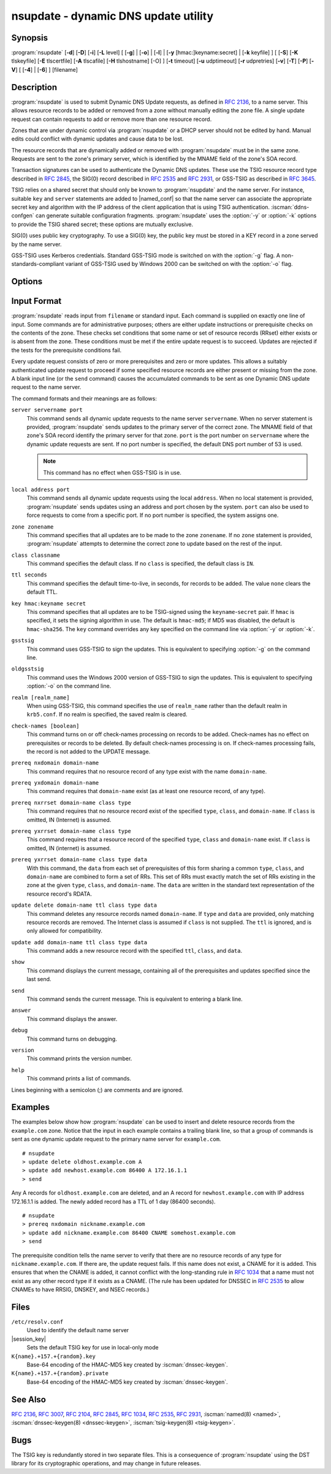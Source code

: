 .. Copyright (C) Internet Systems Consortium, Inc. ("ISC")
..
.. SPDX-License-Identifier: MPL-2.0
..
.. This Source Code Form is subject to the terms of the Mozilla Public
.. License, v. 2.0.  If a copy of the MPL was not distributed with this
.. file, you can obtain one at https://mozilla.org/MPL/2.0/.
..
.. See the COPYRIGHT file distributed with this work for additional
.. information regarding copyright ownership.

.. iscman:: nsupdate
.. program:: nsupdate
.. _man_nsupdate:

nsupdate - dynamic DNS update utility
-------------------------------------

Synopsis
~~~~~~~~

:program:`nsupdate` [**-d**] [**-D**] [**-i**] [**-L** level] [ [**-g**] | [**-o**] | [**-l**] | [**-y** [hmac:]keyname:secret] | [**-k** keyfile] ] [ [**-S**] [**-K** tlskeyfile] [**-E** tlscertfile] [**-A** tlscafile] [**-H** tlshostname] [-O] ] [**-t** timeout] [**-u** udptimeout] [**-r** udpretries] [**-v**] [**-T**] [**-P**] [**-V**] [ [**-4**] | [**-6**] ] [filename]

Description
~~~~~~~~~~~

:program:`nsupdate` is used to submit Dynamic DNS Update requests, as defined in
:rfc:`2136`, to a name server. This allows resource records to be added or
removed from a zone without manually editing the zone file. A single
update request can contain requests to add or remove more than one
resource record.

Zones that are under dynamic control via :program:`nsupdate` or a DHCP server
should not be edited by hand. Manual edits could conflict with dynamic
updates and cause data to be lost.

The resource records that are dynamically added or removed with
:program:`nsupdate` must be in the same zone. Requests are sent to the
zone's primary server, which is identified by the MNAME field of the
zone's SOA record.

Transaction signatures can be used to authenticate the Dynamic DNS
updates. These use the TSIG resource record type described in :rfc:`2845`,
the SIG(0) record described in :rfc:`2535` and :rfc:`2931`, or GSS-TSIG as
described in :rfc:`3645`.

TSIG relies on a shared secret that should only be known to :program:`nsupdate`
and the name server. For instance, suitable ``key`` and ``server``
statements are added to |named_conf| so that the name server
can associate the appropriate secret key and algorithm with the IP
address of the client application that is using TSIG
authentication. :iscman:`ddns-confgen` can generate suitable
configuration fragments. :program:`nsupdate` uses the :option:`-y` or :option:`-k` options
to provide the TSIG shared secret; these options are mutually exclusive.

SIG(0) uses public key cryptography. To use a SIG(0) key, the public key
must be stored in a KEY record in a zone served by the name server.

GSS-TSIG uses Kerberos credentials. Standard GSS-TSIG mode is switched
on with the :option:`-g` flag. A non-standards-compliant variant of GSS-TSIG
used by Windows 2000 can be switched on with the :option:`-o` flag.

Options
~~~~~~~

.. option:: -4

   This option sets use of IPv4 only.

.. option:: -6

   This option sets use of IPv6 only.

.. option:: -A tlscafile

   This option specifies the file of the certificate authorities (CA) certificates
   (in PEM format) in order to verify the remote server TLS certificate when
   using DNS-over-TLS (DoT), to achieve Strict or Mutual TLS. When used, it will
   override the certificates from the global certificates store, which are
   otherwise used by default when :option:`-S` is enabled. This option can not
   be used in conjuction with :option:`-O`, and it implies :option:`-S`.

.. option:: -C

   Overrides the default `resolv.conf` file. This is only intended for testing.

.. option:: -d

   This option sets debug mode, which provides tracing information about the update
   requests that are made and the replies received from the name server.

.. option:: -D

   This option sets extra debug mode.

.. option:: -E tlscertfile

   This option sets the certificate(s) file for authentication for the
   DNS-over-TLS (DoT) transport to the remote server. The certificate
   chain file is expected to be in PEM format. This option implies :option:`-S`,
   and can only be used with :option:`-K`.

.. option:: -g

   This option enables standard GSS-TSIG mode.

.. option:: -H tlshostname

   This option makes :program:`nsupdate` use the provided hostname during remote
   server TLS certificate verification. Otherwise, the DNS server name
   is used. This option implies :option:`-S`.

.. option:: -i

   This option forces interactive mode, even when standard input is not a terminal.

.. option:: -k keyfile

   This option indicates the file containing the TSIG authentication key. Keyfiles may be in
   two formats: a single file containing a :iscman:`named.conf`-format ``key``
   statement, which may be generated automatically by :iscman:`ddns-confgen`;
   or a pair of files whose names are of the format
   ``K{name}.+157.+{random}.key`` and
   ``K{name}.+157.+{random}.private``, which can be generated by
   :iscman:`dnssec-keygen`. The :option:`-k` option can also be used to specify a SIG(0)
   key used to authenticate Dynamic DNS update requests. In this case,
   the key specified is not an HMAC-MD5 key.

.. option:: -K tlskeyfile

   This option sets the key file for authenticated encryption for the
   DNS-over-TLS (DoT) transport with the remote server. The private key file is
   expected to be in PEM format. This option implies :option:`-S`, and can only
   be used with :option:`-E`.

.. option:: -l

   This option sets local-host only mode, which sets the server address to localhost
   (disabling the ``server`` so that the server address cannot be
   overridden). Connections to the local server use a TSIG key
   found in |session_key|, which is automatically
   generated by :iscman:`named` if any local ``primary`` zone has set
   ``update-policy`` to ``local``. The location of this key file can be
   overridden with the :option:`-k` option.

.. option:: -L level

   This option sets the logging debug level. If zero, logging is disabled.

.. option:: -o

   This option enables a non-standards-compliant variant of GSS-TSIG
   used by Windows 2000.

.. option:: -O

   This option enables Opportunistic TLS. When used, the remote peer's TLS
   certificate will not be verified. This option should be used for debugging
   purposes only, and it is not recommended to use it in production. This
   option can not be used in conjuction with :option:`-A`, and it implies
   :option:`-S`.

.. option:: -p port

   This option sets the port to use for connections to a name server. The default is
   53.

.. option:: -P

   This option prints the list of private BIND-specific resource record types whose
   format is understood by :program:`nsupdate`. See also the :option:`-T` option.

.. option:: -r udpretries

   This option sets the number of UDP retries. The default is 3. If zero, only one update
   request is made.

.. option:: -S

   This option indicates whether to use DNS-over-TLS (DoT) when querying
   name servers specified by ``server servername port`` syntax in the input
   file, and the primary server discovered through a SOA request. When the
   :option:`-K` and :option:`-E` options are used, then the specified TLS
   client certificate and private key pair are used for authentication
   (Mutual TLS). This option implies :option:`-v`.

.. option:: -t timeout

   This option sets the maximum time an update request can take before it is aborted. The
   default is 300 seconds. If zero, the timeout is disabled.

.. option:: -T

   This option prints the list of IANA standard resource record types whose format is
   understood by :program:`nsupdate`. :program:`nsupdate` exits after the lists
   are printed. The :option:`-T` option can be combined with the :option:`-P`
   option.

   Other types can be entered using ``TYPEXXXXX`` where ``XXXXX`` is the
   decimal value of the type with no leading zeros. The rdata, if
   present, is parsed using the UNKNOWN rdata format, (<backslash>
   <hash> <space> <length> <space> <hexstring>).

.. option:: -u udptimeout

   This option sets the UDP retry interval. The default is 3 seconds. If zero, the
   interval is computed from the timeout interval and number of UDP
   retries.

.. option:: -v

   This option specifies that TCP should be used even for small update requests. By default, :program:`nsupdate` uses
   UDP to send update requests to the name server unless they are too
   large to fit in a UDP request, in which case TCP is used. TCP may
   be preferable when a batch of update requests is made.

.. option:: -V

   This option prints the version number and exits.

.. option:: -y [hmac:]keyname:secret

   This option sets the literal TSIG authentication key. ``keyname`` is the name of the key,
   and ``secret`` is the base64 encoded shared secret. ``hmac`` is the
   name of the key algorithm; valid choices are ``hmac-md5``,
   ``hmac-sha1``, ``hmac-sha224``, ``hmac-sha256``, ``hmac-sha384``, or
   ``hmac-sha512``. If ``hmac`` is not specified, the default is
   ``hmac-md5``, or if MD5 was disabled, ``hmac-sha256``.

   NOTE: Use of the :option:`-y` option is discouraged because the shared
   secret is supplied as a command-line argument in clear text. This may
   be visible in the output from ps1 or in a history file maintained by
   the user's shell.

Input Format
~~~~~~~~~~~~

:program:`nsupdate` reads input from ``filename`` or standard input. Each
command is supplied on exactly one line of input. Some commands are for
administrative purposes; others are either update instructions or
prerequisite checks on the contents of the zone. These checks set
conditions that some name or set of resource records (RRset) either
exists or is absent from the zone. These conditions must be met if the
entire update request is to succeed. Updates are rejected if the
tests for the prerequisite conditions fail.

Every update request consists of zero or more prerequisites and zero or
more updates. This allows a suitably authenticated update request to
proceed if some specified resource records are either present or missing from
the zone. A blank input line (or the ``send`` command) causes the
accumulated commands to be sent as one Dynamic DNS update request to the
name server.

The command formats and their meanings are as follows:

``server servername port``
   This command sends all dynamic update requests to the name server ``servername``.
   When no server statement is provided, :program:`nsupdate` sends updates
   to the primary server of the correct zone. The MNAME field of that
   zone's SOA record identify the primary server for that zone.
   ``port`` is the port number on ``servername`` where the dynamic
   update requests are sent. If no port number is specified, the default
   DNS port number of 53 is used.

   .. note:: This command has no effect when GSS-TSIG is in use.

``local address port``
   This command sends all dynamic update requests using the local ``address``. When
   no local statement is provided, :program:`nsupdate` sends updates using
   an address and port chosen by the system. ``port`` can also
   be used to force requests to come from a specific port. If no port number
   is specified, the system assigns one.

``zone zonename``
   This command specifies that all updates are to be made to the zone ``zonename``.
   If no ``zone`` statement is provided, :program:`nsupdate` attempts to
   determine the correct zone to update based on the rest of the input.

``class classname``
   This command specifies the default class. If no ``class`` is specified, the default
   class is ``IN``.

``ttl seconds``
   This command specifies the default time-to-live, in seconds, for records to be added. The value
   ``none`` clears the default TTL.

``key hmac:keyname secret``
   This command specifies that all updates are to be TSIG-signed using the
   ``keyname``-``secret`` pair. If ``hmac`` is specified, it sets
   the signing algorithm in use. The default is ``hmac-md5``; if MD5
   was disabled, the default is ``hmac-sha256``. The ``key`` command overrides any key
   specified on the command line via :option:`-y` or :option:`-k`.

``gsstsig``
   This command uses GSS-TSIG to sign the updates. This is equivalent to specifying
   :option:`-g` on the command line.

``oldgsstsig``
   This command uses the Windows 2000 version of GSS-TSIG to sign the updates. This is
   equivalent to specifying :option:`-o` on the command line.

``realm [realm_name]``
   When using GSS-TSIG, this command specifies the use of ``realm_name`` rather than the default realm
   in ``krb5.conf``. If no realm is specified, the saved realm is
   cleared.

``check-names [boolean]``
   This command turns on or off check-names processing on records to be added.
   Check-names has no effect on prerequisites or records to be deleted.
   By default check-names processing is on. If check-names processing
   fails, the record is not added to the UPDATE message.

``prereq nxdomain domain-name``
   This command requires that no resource record of any type exist with the name
   ``domain-name``.

``prereq yxdomain domain-name``
   This command requires that ``domain-name`` exist (as at least one resource
   record, of any type).

``prereq nxrrset domain-name class type``
   This command requires that no resource record exist of the specified ``type``,
   ``class``, and ``domain-name``. If ``class`` is omitted, IN (Internet)
   is assumed.

``prereq yxrrset domain-name class type``
   This command requires that a resource record of the specified ``type``,
   ``class`` and ``domain-name`` exist. If ``class`` is omitted, IN
   (internet) is assumed.

``prereq yxrrset domain-name class type data``
   With this command, the ``data`` from each set of prerequisites of this form sharing a
   common ``type``, ``class``, and ``domain-name`` are combined to form
   a set of RRs. This set of RRs must exactly match the set of RRs
   existing in the zone at the given ``type``, ``class``, and
   ``domain-name``. The ``data`` are written in the standard text
   representation of the resource record's RDATA.

``update delete domain-name ttl class type data``
   This command deletes any resource records named ``domain-name``. If ``type`` and
   ``data`` are provided, only matching resource records are removed.
   The Internet class is assumed if ``class`` is not supplied. The
   ``ttl`` is ignored, and is only allowed for compatibility.

``update add domain-name ttl class type data``
   This command adds a new resource record with the specified ``ttl``, ``class``, and
   ``data``.

``show``
   This command displays the current message, containing all of the prerequisites and
   updates specified since the last send.

``send``
   This command sends the current message. This is equivalent to entering a blank
   line.

``answer``
   This command displays the answer.

``debug``
   This command turns on debugging.

``version``
   This command prints the version number.

``help``
   This command prints a list of commands.

Lines beginning with a semicolon (;) are comments and are ignored.

Examples
~~~~~~~~

The examples below show how :program:`nsupdate` can be used to insert and
delete resource records from the ``example.com`` zone. Notice that the
input in each example contains a trailing blank line, so that a group of
commands is sent as one dynamic update request to the primary name
server for ``example.com``.

::

   # nsupdate
   > update delete oldhost.example.com A
   > update add newhost.example.com 86400 A 172.16.1.1
   > send

Any A records for ``oldhost.example.com`` are deleted, and an A record
for ``newhost.example.com`` with IP address 172.16.1.1 is added. The
newly added record has a TTL of 1 day (86400 seconds).

::

   # nsupdate
   > prereq nxdomain nickname.example.com
   > update add nickname.example.com 86400 CNAME somehost.example.com
   > send

The prerequisite condition tells the name server to verify that there are
no resource records of any type for ``nickname.example.com``. If there
are, the update request fails. If this name does not exist, a CNAME for
it is added. This ensures that when the CNAME is added, it cannot
conflict with the long-standing rule in :rfc:`1034` that a name must not
exist as any other record type if it exists as a CNAME. (The rule has
been updated for DNSSEC in :rfc:`2535` to allow CNAMEs to have RRSIG,
DNSKEY, and NSEC records.)

Files
~~~~~

``/etc/resolv.conf``
   Used to identify the default name server

|session_key|
   Sets the default TSIG key for use in local-only mode

``K{name}.+157.+{random}.key``
   Base-64 encoding of the HMAC-MD5 key created by :iscman:`dnssec-keygen`.

``K{name}.+157.+{random}.private``
   Base-64 encoding of the HMAC-MD5 key created by :iscman:`dnssec-keygen`.

See Also
~~~~~~~~

:rfc:`2136`, :rfc:`3007`, :rfc:`2104`, :rfc:`2845`, :rfc:`1034`, :rfc:`2535`, :rfc:`2931`,
:iscman:`named(8) <named>`, :iscman:`dnssec-keygen(8) <dnssec-keygen>`, :iscman:`tsig-keygen(8) <tsig-keygen>`.

Bugs
~~~~

The TSIG key is redundantly stored in two separate files. This is a
consequence of :program:`nsupdate` using the DST library for its cryptographic
operations, and may change in future releases.
